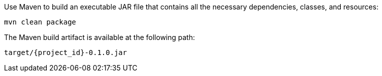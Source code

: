 :linkattrs:

Use Maven to build an executable JAR file that contains all the necessary dependencies, classes, and resources:

[subs="attributes", role="has-copy-button"]
....
mvn clean package
....

The Maven build artifact is available at the following path:

....
target/{project_id}-0.1.0.jar
....
